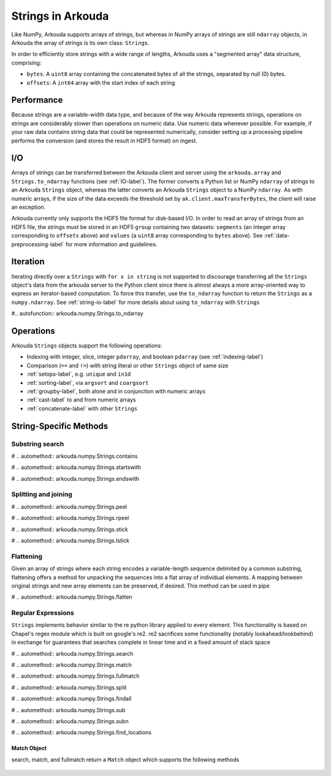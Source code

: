 *********************
Strings in Arkouda
*********************

Like NumPy, Arkouda supports arrays of strings, but whereas in NumPy arrays of strings are still ``ndarray`` objects, in Arkouda the array of strings is its own class: ``Strings``.

In order to efficiently store strings with a wide range of lengths, Arkouda uses a "segmented array" data structure, comprising:

* ``bytes``: A ``uint8`` array containing the concatenated bytes of all the strings, separated by null (0) bytes.
* ``offsets``: A ``int64`` array with the start index of each string

Performance
===========

Because strings are a variable-width data type, and because of the way Arkouda represents strings, operations on strings are considerably slower than operations on numeric data. Use numeric data whenever possible. For example, if your raw data contains string data that could be represented numerically, consider setting up a processing pipeline performs the conversion (and stores the result in HDF5 format) on ingest.

.. _string-io-label:

I/O
===========

Arrays of strings can be transferred between the Arkouda client and server using the ``arkouda.array`` and ``Strings.to_ndarray`` functions (see :ref:`IO-label`). The former converts a Python list or NumPy ``ndarray`` of strings to an Arkouda ``Strings`` object, whereas the latter converts an Arkouda ``Strings`` object to a NumPy ``ndarray``. As with numeric arrays, if the size of the data exceeds the threshold set by ``ak.client.maxTransferBytes``, the client will raise an exception.

Arkouda currently only supports the HDF5 file format for disk-based I/O. In order to read an array of strings from an HDF5 file, the strings must be stored in an HDF5 ``group`` containing two datasets: ``segments`` (an integer array corresponding to ``offsets`` above) and ``values`` (a ``uint8`` array corresponding to ``bytes`` above). See :ref:`data-preprocessing-label` for more information and guidelines.

Iteration
=========

Iterating directly over a ``Strings`` with ``for x in string`` is not supported to discourage transferring all the ``Strings`` object's data from the arkouda server to the Python client since there is almost always a more array-oriented way to express an iterator-based computation. To force this transfer, use the ``to_ndarray`` function to return the ``Strings`` as a ``numpy.ndarray``. See :ref:`string-io-label` for more details about using ``to_ndarray`` with ``Strings``

#.. autofunction:: arkouda.numpy.Strings.to_ndarray

Operations
===========

Arkouda ``Strings`` objects support the following operations:

* Indexing with integer, slice, integer ``pdarray``, and boolean ``pdarray`` (see :ref:`indexing-label`)
* Comparison (``==`` and ``!=``) with string literal or other ``Strings`` object of same size
* :ref:`setops-label`, e.g. ``unique`` and ``in1d``
* :ref:`sorting-label`, via ``argsort`` and ``coargsort``
* :ref:`groupby-label`, both alone and in conjunction with numeric arrays
* :ref:`cast-label` to and from numeric arrays
* :ref:`concatenate-label` with other ``Strings``

String-Specific Methods
=======================

Substring search
----------------
  
#  .. automethod:: arkouda.numpy.Strings.contains
                    
#  .. automethod:: arkouda.numpy.Strings.startswith
                    
#  .. automethod:: arkouda.numpy.Strings.endswith

Splitting and joining
---------------------

#  .. automethod:: arkouda.numpy.Strings.peel
                  
#  .. automethod:: arkouda.numpy.Strings.rpeel

#  .. automethod:: arkouda.numpy.Strings.stick

#  .. automethod:: arkouda.numpy.Strings.lstick

Flattening
----------

Given an array of strings where each string encodes a variable-length sequence delimited by a common substring, flattening offers a method for unpacking the sequences into a flat array of individual elements. A mapping between original strings and new array elements can be preserved, if desired. This method can be used in pipe
  
#  .. automethod:: arkouda.numpy.Strings.flatten

Regular Expressions
-------------------

``Strings`` implements behavior similar to the re python library applied to every element. This functionality is based on Chapel's regex module which is built on google's re2. re2 sacrifices some functionality (notably lookahead/lookbehind) in exchange for guarantees that searches complete in linear time and in a fixed amount of stack space

#  .. automethod:: arkouda.numpy.Strings.search

#  .. automethod:: arkouda.numpy.Strings.match

#  .. automethod:: arkouda.numpy.Strings.fullmatch

#  .. automethod:: arkouda.numpy.Strings.split

#  .. automethod:: arkouda.numpy.Strings.findall

#  .. automethod:: arkouda.numpy.Strings.sub

#  .. automethod:: arkouda.numpy.Strings.subn

#  .. automethod:: arkouda.numpy.Strings.find_locations

Match Object
____________

search, match, and fullmatch return a ``Match`` object which supports the following methods

  .. automethod:: arkouda.match.Match.matched
  .. automethod:: arkouda.match.Match.start
  .. automethod:: arkouda.match.Match.end
  .. automethod:: arkouda.match.Match.match_type
  .. automethod:: arkouda.match.Match.find_matches
  .. automethod:: arkouda.match.Match.group
